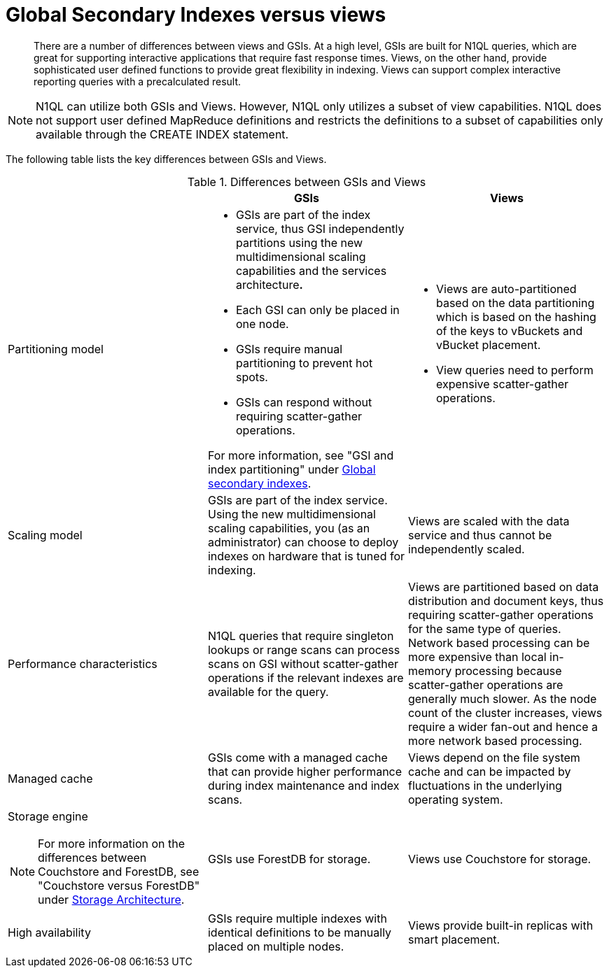 = Global Secondary Indexes versus views
:page-topic-type: concept

[abstract]
There are a number of differences between views and GSIs.
At a high level, GSIs are built for N1QL queries, which are great for supporting interactive applications that require fast response times.
Views, on the other hand, provide sophisticated user defined functions to provide great flexibility in indexing.
Views can support complex interactive reporting queries with a precalculated result.

NOTE: N1QL can utilize both GSIs and Views.
However, N1QL only utilizes a subset of view capabilities.
N1QL does not support user defined MapReduce definitions and restricts the definitions to a subset of capabilities only available through the CREATE INDEX statement.

The following table lists the key differences between GSIs and Views.

.Differences between GSIs and Views
|===
| | GSIs | Views

| Partitioning model
a|
* GSIs are part of the index service, thus GSI independently partitions using the new multidimensional scaling capabilities and the services architecture**.**

* Each GSI can only be placed in one node.
* GSIs require manual partitioning to prevent hot spots.
* GSIs can respond without requiring scatter-gather operations.

For more information, see "GSI and index partitioning" under xref:global-secondary-indexes.adoc[Global secondary indexes].
a|
* Views are auto-partitioned based on the data partitioning which is based on the hashing of the keys to vBuckets and vBucket placement.
* View queries need to perform expensive scatter-gather operations.

| Scaling model
| GSIs are part of the index service.
Using the new multidimensional scaling capabilities, you (as an administrator) can choose to deploy indexes on hardware that is tuned for indexing.
| Views are scaled with the data service and thus cannot be independently scaled.

| Performance characteristics
| N1QL queries that require singleton lookups or range scans can process scans on GSI without scatter-gather operations if the relevant indexes are available for the query.
| Views are partitioned based on data distribution and document keys, thus requiring scatter-gather operations for the same type of queries.
Network based processing can be more expensive than local in-memory processing because scatter-gather operations are  generally much slower.
As the node count of the cluster increases, views require a wider fan-out and hence a more network based processing.

| Managed cache
| GSIs come with a managed cache that can provide higher performance during index maintenance and index scans.
| Views depend on the file system cache and can be impacted by fluctuations in the underlying operating system.

a|
Storage engine

NOTE: For more information on the differences between Couchstore and ForestDB, see "Couchstore versus ForestDB" under xref:storage-architecture.adoc[Storage Architecture].
| GSIs use ForestDB for storage.
| Views use Couchstore for storage.

| High availability
| GSIs require multiple indexes with identical definitions to be manually placed on multiple nodes.
| Views provide built-in replicas with smart placement.
|===
